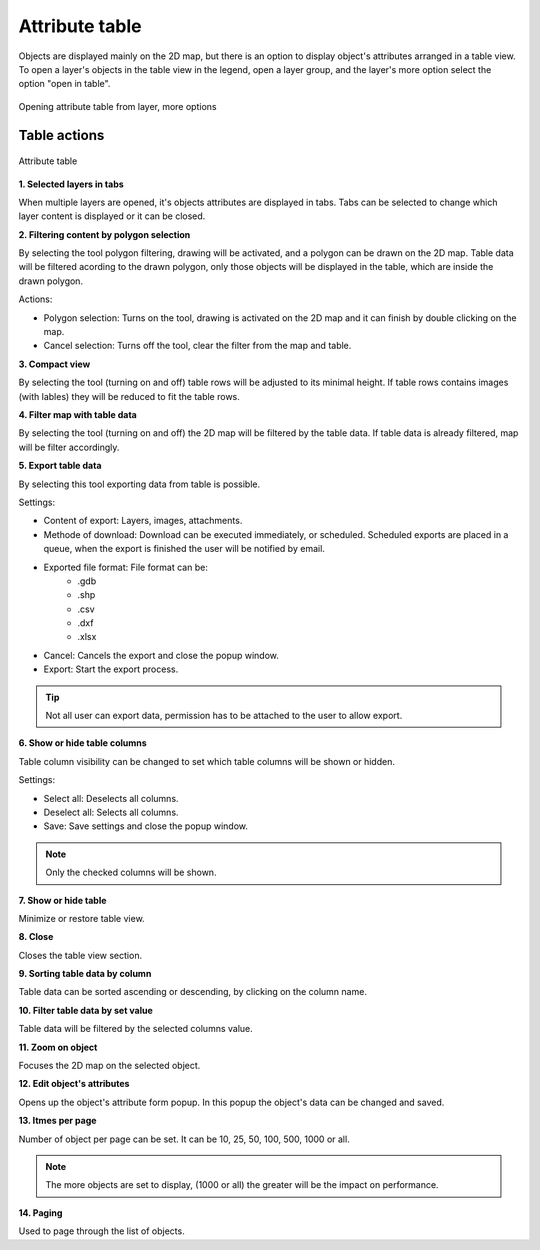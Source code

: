 Attribute table
===============

Objects are displayed mainly on the 2D map, but there is an option to display object's attributes arranged in a table view. To open a layer's objects in the table view in the legend, open a layer group, and the layer's more option select the option "open in table".

.. figure:: images/attribute_table.png
    :name: attribute table
    :align: center
    
    Opening attribute table from layer, more options

Table actions
-------------

.. figure:: images/attribute_table_tablesection.png
    :name: table content
    :align: center

    Attribute table

**1. Selected layers in tabs**

When multiple layers are opened, it's objects attributes are displayed in tabs. Tabs can be selected to change which layer content is displayed or it can be closed.

**2. Filtering content by polygon selection**

By selecting the tool polygon filtering, drawing will be activated, and a polygon can be drawn on the 2D map. Table data will be filtered acording to the drawn polygon, only those objects will be displayed in the table, which are inside the drawn polygon.

Actions:

* Polygon selection: Turns on the tool, drawing is activated on the 2D map and it can finish by double clicking on the map.
* Cancel selection: Turns off the tool, clear the filter from the map and table.

**3. Compact view**

By selecting the tool (turning on and off) table rows will be adjusted to its minimal height. If table rows contains images (with lables) they will be reduced to fit the table rows.

**4. Filter map with table data**

By selecting the tool (turning on and off) the 2D map will be filtered by the table data. If table data is already filtered, map will be filter accordingly.

**5. Export table data**

By selecting this tool exporting data from table is possible.

Settings:

* Content of export: Layers, images, attachments.
* Methode of download: Download can be executed immediately, or scheduled. Scheduled exports are placed in a queue, when the export is finished the user will be notified by email.
* Exported file format: File format can be:
    * .gdb
    * .shp
    * .csv
    * .dxf
    * .xlsx
* Cancel: Cancels the export and close the popup window.
* Export: Start the export process.

.. tip:: Not all user can export data, permission has to be attached to the user to allow export.

**6. Show or hide table columns**

Table column visibility can be changed to set which table columns will be shown or hidden.

Settings:

* Select all: Deselects all columns.
* Deselect all: Selects all columns.
* Save: Save settings and close the popup window.

.. note:: Only the checked columns will be shown.

**7. Show or hide table**

Minimize or restore table view.

**8. Close**

Closes the table view section.

**9. Sorting table data by column**

Table data can be sorted ascending or descending, by clicking on the column name.

**10. Filter table data by set value**

Table data will be filtered by the selected columns value.

**11. Zoom on object**

Focuses the 2D map on the selected object.

**12. Edit object's attributes**

Opens up the object's attribute form popup. In this popup the object's data can be changed and saved.

**13. Itmes per page**

Number of object per page can be set. It can be 10, 25, 50, 100, 500, 1000 or all.

.. note:: The more objects are set to display, (1000 or all) the greater will be the impact on performance.

**14. Paging**

Used to page through the list of objects.